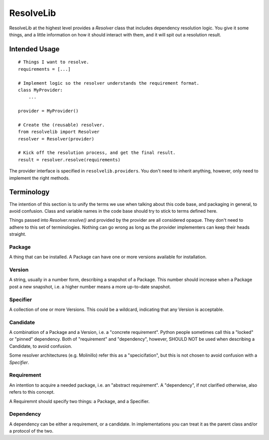 ==========
ResolveLib
==========

ResolveLib at the highest level provides a `Resolver` class that includes
dependency resolution logic. You give it some things, and a little information
on how it should interact with them, and it will spit out a resolution result.


Intended Usage
==============

::

    # Things I want to resolve.
    requirements = [...]

    # Implement logic so the resolver understands the requirement format.
    class MyProvider:
        ...

    provider = MyProvider()

    # Create the (reusable) resolver.
    from resolvelib import Resolver
    resolver = Resolver(provider)

    # Kick off the resolution process, and get the final result.
    result = resolver.resolve(requirements)

The provider interface is specified in ``resolvelib.providers``. You don't
need to inherit anything, however, only need to implement the right methods.


Terminology
===========

The intention of this section is to unify the terms we use when talking about
this code base, and packaging in general, to avoid confusion. Class and
variable names in the code base should try to stick to terms defined here.

Things passed into `Resolver.resolve()` and provided by the provider are all
considered opaque. They don't need to adhere to this set of terminologies.
Nothing can go wrong as long as the provider implementers can keep their heads
straight.


Package
-------

A thing that can be installed. A Package can have one or more versions
available for installation.

Version
-------

A string, usually in a number form, describing a snapshot of a Package. This
number should increase when a Package post a new snapshot, i.e. a higher number
means a more up-to-date snapshot.

Specifier
---------

A collection of one or more Versions. This could be a wildcard, indicating that
any Version is acceptable.

Candidate
---------

A combination of a Package and a Version, i.e. a "concrete requirement". Python
people sometimes call this a "locked" or "pinned" dependency. Both of
"requirement" and "dependency", however, SHOULD NOT be used when describing a
Candidate, to avoid confusion.

Some resolver architectures (e.g. Molinillo) refer this as a "specicifation",
but this is not chosen to avoid confusion with a *Specifier*.

Requirement
-----------

An intention to acquire a needed package, i.e. an "abstract requirement". A
"dependency", if not clarified otherwise, also refers to this concept.

A Requiremnt should specify two things: a Package, and a Specifier.


Dependency
----------

A dependency can be either a requirement, or a candidate. In implementations
you can treat it as the parent class and/or a protocol of the two.
